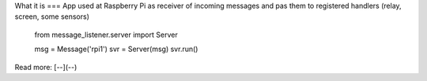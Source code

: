 What it is
===
App used at Raspberry Pi as receiver of incoming messages and pas them to registered handlers 
(relay, screen, some sensors) 

    from message_listener.server import Server

    msg = Message('rpi1')
    svr = Server(msg)
    svr.run()

Read more: [--](--)




